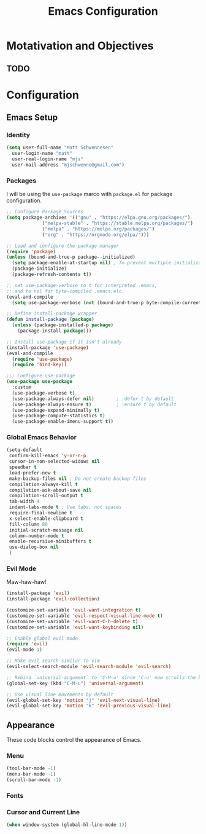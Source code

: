 #+TITLE: Emacs Configuration
#+PROPTERTY: header-args:emacs-lisp :tangle init.el

* Motativation and Objectives

** TODO

* Configuration

** Emacs Setup

*** Identity 

#+BEGIN_SRC emacs-lisp :tangle init.el
  (setq user-full-name "Matt Schwennesen"
	user-login-name "matt"
	user-real-login-name "mjs"
	user-mail-address "mjschwenne@gmail.com")
#+END_SRC

*** Packages

I will be using the =use-package= marco with =package.el= for package configuration.

#+BEGIN_SRC emacs-lisp :tangle init.el
	;; Configure Package Sources
	(setq package-archives '(("gnu" . "https://elpa.gnu.org/packages/")
				 ("melpa-stable" . "https://stable.melpa.org/packages/")
				 ("melpa" . "https://melpa.org/packages/")
				 ("org" . "https://orgmode.org/elpa/")))

	;; Load and configure the package manager
	(require 'package)
	(unless (bound-and-true-p package--initialized)
	  (setq package-enable-at-startup nil) ; To prevent multiple initializations
	  (package-initialize)
	  (package-refresh-contents t))

	;; set use-package-verbose to t for interpreted .emacs,
	;; and to nil for byte-compiled .emacs.elc.
	(eval-and-compile
	  (setq use-package-verbose (not (bound-and-true-p byte-compile-current-file))))

	;; Define install-package wrapper
	(defun install-package (package)
	  (unless (package-installed-p package)
		(package-install package)))
  
	;; Install use-package if it isn't already 
	(install-package 'use-package)
	(eval-and-compile
	  (require 'use-package)
	  (require 'bind-key))

	;;; Configure use-package
	(use-package use-package
	  :custom
	  (use-package-verbose t)
	  (use-package-always-defer nil)        ; :defer t by default
	  (use-package-always-ensure t)         ; :ensure t by default
	  (use-package-expand-minimally t)
	  (use-package-compute-statistics t)
	  (use-package-enable-imenu-support t))
#+END_SRC

*** Global Emacs Behavior

#+BEGIN_SRC emacs-lisp :tangle init.el
  (setq-default
   confirm-kill-emacs 'y-or-n-p
   cursor-in-non-selected-widows nil
   speedbar t
   load-prefer-new t
   make-backup-files nil ; Do not create backup files
   compilation-always-kill t
   compilation-ask-about-save nil
   compilation-scroll-output t
   tab-width 4
   indent-tabs-mode t ; Use tabs, not spaces
   require-final-newline t
   x-select-enable-clipboard t
   fill-column 80
   initial-scratch-message nil
   column-number-mode t
   enable-recursive-minibuffers t
   use-dialog-box nil
   )
#+END_SRC

*** Evil Mode

Maw-haw-haw!

#+BEGIN_SRC emacs-lisp :tangle init.el
  (install-package 'evil)
  (install-package 'evil-collection)

  (customize-set-variable 'evil-want-integration t)
  (customize-set-variable 'evil-respect-visual-line-mode t)
  (customize-set-variable 'evil-want-C-h-delete t)
  (customize-set-variable 'evil-want-keybinding nil)

  ;; Enable global evil mode
  (require 'evil)
  (evil-mode 1)

  ;; Make evil search similar to vim
  (evil-select-search-module 'evil-search-module 'evil-search)

  ;; Rebind `universal-argument` to 'C-M-u' since 'C-u' now scrolls the buffer
  (global-set-key (kbd "C-M-u") 'universal-argument)

  ;; Use visual line movements by default
  (evil-global-set-key 'motion "j" 'evil-next-visual-line)
  (evil-global-set-key 'motion "k" 'evil-previous-visual-line)
#+END_SRC

** Appearance

These code blocks control the appearance of Emacs. 

*** Menu

#+BEGIN_SRC emacs-lisp :tangle init.el
  (tool-bar-mode -1)
  (menu-bar-mode -1)
  (scroll-bar-mode -1)
#+END_SRC

*** Fonts 

*** Cursor and Current Line 

#+BEGIN_SRC emacs-lisp :tangle init.el
  (when window-system (global-hl-line-mode 1))
#+END_SRC
